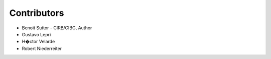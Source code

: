 Contributors
============

- Benoit Suttor - CIRB/CIBG, Author
- Gustavo Lepri
- H�ctor Velarde
- Robert Niederreiter
